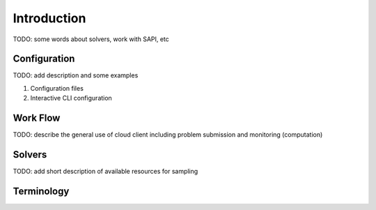 .. _intro:

============
Introduction
============

TODO: some words about solvers, work with SAPI, etc

Configuration
=============

TODO: add description  and some examples

1. Configuration files
2. Interactive CLI configuration



Work Flow
=========

TODO: describe the general use of cloud client including problem submission and
monitoring (computation)

Solvers
=======

TODO: add short description of available resources for sampling


Terminology
===========

.. glossary::

    model
        A collection of variables with associated linear and
        quadratic biases.

    sampler
        A process that samples from low energy states of a problem’s objective function.
        A binary quadratic model (BQM) sampler samples from low energy states in models such
        as those defined by an Ising equation or a Quadratic Unconstrained Binary Optimization
        (QUBO) problem and returns an iterable of samples, in order of increasing energy. A dimod
        sampler provides ‘sample_qubo’ and ‘sample_ising’ methods as well as the generic
        BQM sampler method.

    Solver
        A resource that runs a problem. Some solvers interface to the QPU; others leverage CPU
        and GPU resources.
